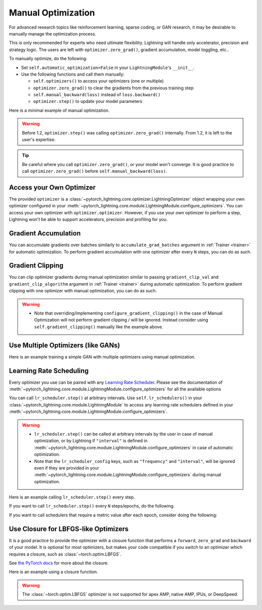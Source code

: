 *******************
Manual Optimization
*******************

For advanced research topics like reinforcement learning, sparse coding, or GAN research, it may be desirable to
manually manage the optimization process.

This is only recommended for experts who need ultimate flexibility.
Lightning will handle only accelerator, precision and strategy logic.
The users are left with ``optimizer.zero_grad()``, gradient accumulation, model toggling, etc..

To manually optimize, do the following:

* Set ``self.automatic_optimization=False`` in your ``LightningModule``'s ``__init__``.
* Use the following functions and call them manually:

  * ``self.optimizers()`` to access your optimizers (one or multiple)
  * ``optimizer.zero_grad()`` to clear the gradients from the previous training step
  * ``self.manual_backward(loss)`` instead of ``loss.backward()``
  * ``optimizer.step()`` to update your model parameters

Here is a minimal example of manual optimization.

.. testcode:: python

    from pytorch_lightning import LightningModule


    class MyModel(LightningModule):
        def __init__(self):
            super().__init__()
            # Important: This property activates manual optimization.
            self.automatic_optimization = False

        def training_step(self, batch, batch_idx):
            opt = self.optimizers()
            opt.zero_grad()
            loss = self.compute_loss(batch)
            self.manual_backward(loss)
            opt.step()

.. warning::
   Before 1.2, ``optimizer.step()`` was calling ``optimizer.zero_grad()`` internally.
   From 1.2, it is left to the user's expertise.

.. tip::
   Be careful where you call ``optimizer.zero_grad()``, or your model won't converge.
   It is good practice to call ``optimizer.zero_grad()`` before ``self.manual_backward(loss)``.


Access your Own Optimizer
=========================

The provided ``optimizer`` is a :class:`~pytorch_lightning.core.optimizer.LightningOptimizer` object wrapping your own optimizer
configured in your :meth:`~pytorch_lightning.core.module.LightningModule.configure_optimizers`. You can access your own optimizer
with ``optimizer.optimizer``. However, if you use your own optimizer to perform a step, Lightning won't be able to
support accelerators, precision and profiling for you.

.. testcode:: python

   class Model(LightningModule):
       def __init__(self):
           super().__init__()
           self.automatic_optimization = False
           ...

       def training_step(self, batch, batch_idx):
           optimizer = self.optimizers()

           # `optimizer` is a `LightningOptimizer` wrapping the optimizer.
           # To access it, do the following.
           # However, it won't work on TPU, AMP, etc...
           optimizer = optimizer.optimizer
           ...

Gradient Accumulation
=====================

You can accumulate gradients over batches similarly to ``accumulate_grad_batches`` argument in
:ref:`Trainer <trainer>` for automatic optimization. To perform gradient accumulation with one optimizer
after every ``N`` steps, you can do as such.

.. testcode:: python

    def __init__(self):
        super().__init__()
        self.automatic_optimization = False


    def training_step(self, batch, batch_idx):
        opt = self.optimizers()

        loss = self.compute_loss(batch)
        self.manual_backward(loss)

        # accumulate gradients of N batches
        if (batch_idx + 1) % N == 0:
            opt.step()
            opt.zero_grad()

Gradient Clipping
=================

You can clip optimizer gradients during manual optimization similar to passing ``gradient_clip_val`` and
``gradient_clip_algorithm`` argument in :ref:`Trainer <trainer>` during automatic optimization.
To perform gradient clipping with one optimizer with manual optimization, you can do as such.

.. testcode:: python

    def __init__(self, gradient_clip_val=0.5, gradient_clip_algorithm="norm"):
        super().__init__()
        self.automatic_optimization = False
        self.gradient_clip_val = gradient_clip_val
        self.gradient_clip_algorithm = gradient_clip_algorithm


    def training_step(self, batch, batch_idx):
        opt = self.optimizers()

        # compute loss
        loss = self.compute_loss(batch)

        opt.zero_grad()
        self.manual_backward(loss)
        # clip gradients
        self.clip_gradients(opt, self.gradient_clip_val, self.gradient_clip_algorithm)
        opt.step()

.. warning::
   * Note that overriding/implementing ``configure_gradient_clipping()`` in the case of Manual Optimization will not perform gradient clipping / will be ignored. Instead consider using ``self.gradient_clipping()`` manually like the example above.

Use Multiple Optimizers (like GANs)
===================================

Here is an example training a simple GAN with multiple optimizers using manual optimization.

.. testcode:: python

    import torch
    from torch import Tensor
    from pytorch_lightning import LightningModule


    class SimpleGAN(LightningModule):
        def __init__(self):
            super().__init__()
            self.G = Generator()
            self.D = Discriminator()

            # Important: This property activates manual optimization.
            self.automatic_optimization = False

        def sample_z(self, n) -> Tensor:
            sample = self._Z.sample((n,))
            return sample

        def sample_G(self, n) -> Tensor:
            z = self.sample_z(n)
            return self.G(z)

        def training_step(self, batch, batch_idx):
            # Implementation follows the PyTorch tutorial:
            # https://pytorch.org/tutorials/beginner/dcgan_faces_tutorial.html
            g_opt, d_opt = self.optimizers()

            X, _ = batch
            batch_size = X.shape[0]

            real_label = torch.ones((batch_size, 1), device=self.device)
            fake_label = torch.zeros((batch_size, 1), device=self.device)

            g_X = self.sample_G(batch_size)

            ##########################
            # Optimize Discriminator #
            ##########################
            d_x = self.D(X)
            errD_real = self.criterion(d_x, real_label)

            d_z = self.D(g_X.detach())
            errD_fake = self.criterion(d_z, fake_label)

            errD = errD_real + errD_fake

            d_opt.zero_grad()
            self.manual_backward(errD)
            d_opt.step()

            ######################
            # Optimize Generator #
            ######################
            d_z = self.D(g_X)
            errG = self.criterion(d_z, real_label)

            g_opt.zero_grad()
            self.manual_backward(errG)
            g_opt.step()

            self.log_dict({"g_loss": errG, "d_loss": errD}, prog_bar=True)

        def configure_optimizers(self):
            g_opt = torch.optim.Adam(self.G.parameters(), lr=1e-5)
            d_opt = torch.optim.Adam(self.D.parameters(), lr=1e-5)
            return g_opt, d_opt


Learning Rate Scheduling
========================

Every optimizer you use can be paired with any
`Learning Rate Scheduler <https://pytorch.org/docs/stable/optim.html#how-to-adjust-learning-rate>`_. Please see the
documentation of :meth:`~pytorch_lightning.core.module.LightningModule.configure_optimizers` for all the available options

You can call ``lr_scheduler.step()`` at arbitrary intervals.
Use ``self.lr_schedulers()`` in  your :class:`~pytorch_lightning.core.module.LightningModule` to access any learning rate schedulers
defined in your :meth:`~pytorch_lightning.core.module.LightningModule.configure_optimizers`.

.. warning::
   * ``lr_scheduler.step()`` can be called at arbitrary intervals by the user in case of manual optimization, or by Lightning if ``"interval"`` is defined in :meth:`~pytorch_lightning.core.module.LightningModule.configure_optimizers` in case of automatic optimization.
   * Note that the ``lr_scheduler_config`` keys, such as ``"frequency"`` and ``"interval"``, will be ignored even if they are provided in
     your :meth:`~pytorch_lightning.core.module.LightningModule.configure_optimizers` during manual optimization.

Here is an example calling ``lr_scheduler.step()`` every step.

.. testcode:: python

    # step every batch
    def __init__(self):
        super().__init__()
        self.automatic_optimization = False


    def training_step(self, batch, batch_idx):
        # do forward, backward, and optimization
        ...

        # single scheduler
        sch = self.lr_schedulers()
        sch.step()

        # multiple schedulers
        sch1, sch2 = self.lr_schedulers()
        sch1.step()
        sch2.step()

If you want to call ``lr_scheduler.step()`` every ``N`` steps/epochs, do the following.

.. testcode:: python

    def __init__(self):
        super().__init__()
        self.automatic_optimization = False


    def training_step(self, batch, batch_idx):
        # do forward, backward, and optimization
        ...

        sch = self.lr_schedulers()

        # step every N batches
        if (batch_idx + 1) % N == 0:
            sch.step()

        # step every N epochs
        if self.trainer.is_last_batch and (self.trainer.current_epoch + 1) % N == 0:
            sch.step()

If you want to call schedulers that require a metric value after each epoch, consider doing the following:

.. testcode::

    def __init__(self):
        super().__init__()
        self.automatic_optimization = False


    def training_epoch_end(self, outputs):
        sch = self.lr_schedulers()

        # If the selected scheduler is a ReduceLROnPlateau scheduler.
        if isinstance(sch, torch.optim.lr_scheduler.ReduceLROnPlateau):
            sch.step(self.trainer.callback_metrics["loss"])

Use Closure for LBFGS-like Optimizers
=====================================

It is a good practice to provide the optimizer with a closure function that performs a ``forward``, ``zero_grad`` and
``backward`` of your model. It is optional for most optimizers, but makes your code compatible if you switch to an
optimizer which requires a closure, such as :class:`~torch.optim.LBFGS`.

See `the PyTorch docs <https://pytorch.org/docs/stable/optim.html#optimizer-step-closure>`_ for more about the closure.

Here is an example using a closure function.

.. testcode:: python

    def __init__(self):
        super().__init__()
        self.automatic_optimization = False


    def configure_optimizers(self):
        return torch.optim.LBFGS(...)


    def training_step(self, batch, batch_idx):
        opt = self.optimizers()

        def closure():
            loss = self.compute_loss(batch)
            opt.zero_grad()
            self.manual_backward(loss)
            return loss

        opt.step(closure=closure)

.. warning::
   The :class:`~torch.optim.LBFGS` optimizer is not supported for apex AMP, native AMP, IPUs, or DeepSpeed.
